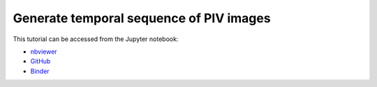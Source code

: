 ############################################################################################
Generate temporal sequence of PIV images
############################################################################################

This tutorial can be accessed from the Jupyter notebook:

- `nbviewer <https://nbviewer.org/github/kamilazdybal/pykitPIV/blob/main/jupyter-notebooks/demo-pykitPIV-07-generate-temporal-sequence-of-images.ipynb>`_

- `GitHub <https://github.com/kamilazdybal/pykitPIV/blob/main/jupyter-notebooks/demo-pykitPIV-07-generate-temporal-sequence-of-images.ipynb>`_

- `Binder <https://mybinder.org/v2/gh/kamilazdybal/pykitPIV/HEAD?urlpath=%2Fdoc%2Ftree%2Fjupyter-notebooks%2Fdemo-pykitPIV-07-generate-temporal-sequence-of-images.ipynb>`_

